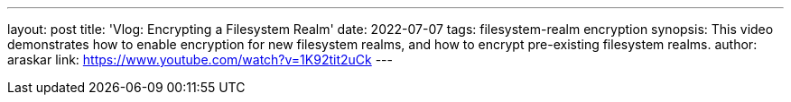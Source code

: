 ---
layout: post
title: 'Vlog: Encrypting a Filesystem Realm'
date: 2022-07-07
tags: filesystem-realm encryption
synopsis: This video demonstrates how to enable encryption for new filesystem realms, and how to encrypt pre-existing filesystem realms.
author: araskar
link: https://www.youtube.com/watch?v=1K92tit2uCk
---
